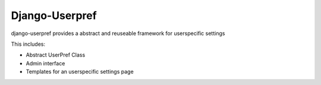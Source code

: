 Django-Userpref
===============

django-userpref provides a abstract and reuseable framework for userspecific settings

This includes:

* Abstract UserPref Class
* Admin interface
* Templates for an userspecific settings page
